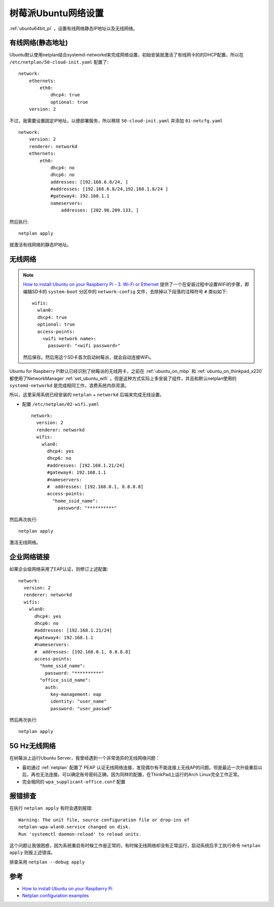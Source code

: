 .. _pi_ubuntu_network:

=====================
树莓派Ubuntu网络设置
=====================

:ref:`ubuntu64bit_pi` ，设置有线网络静态IP地址以及无线网络。

有线网络(静态地址)
===================

Ubuntu默认使用netplan结合systemd-networkd来完成网络设置，初始安装就激活了有线网卡的的DHCP配置，所以在 ``/etc/netplan/50-cloud-init.yaml`` 配置了::

   network:
       ethernets:
           eth0:
               dhcp4: true
               optional: true
       version: 2

不过，我需要设置固定IP地址，以便部署服务，所以移除 ``50-cloud-init.yaml`` 并添加 ``01-netcfg.yaml`` ::

   network:
       version: 2
       renderer: networkd
       ethernets:
           eth0:
               dhcp4: no
               dhcp6: no
               addresses: [192.168.6.8/24, ]
               #addresses: [192.168.6.8/24,192.168.1.8/24 ]
               #gateway4: 192.168.1.1
               nameservers:
                   addresses: [202.96.209.133, ]

然后执行::

   netplan apply

就激活有线网络的静态IP地址。

无线网络
==========

.. note::

   `How to install Ubuntu on your Raspberry Pi - 3. Wi-Fi or Ethernet <https://ubuntu.com/tutorials/how-to-install-ubuntu-on-your-raspberry-pi#3-wifi-or-ethernet>`_ 提供了一个在安装过程中设置WiFi的步骤，即编辑SD卡的 ``system-boot`` 分区中的 ``network-config`` 文件，去除掉以下段落的注释符号 ``#`` 类似如下::

      wifis:
        wlan0:
        dhcp4: true
        optional: true
        access-points:
          <wifi network name>:
            password: "<wifi password>"

   然后保存。然后用这个SD卡首次启动树莓派，就会自动连接WiFi。

Ubuntu for Raspberry Pi默认已经识别了树莓派的无线网卡，之前在 :ref:`ubuntu_on_mbp` 和 :ref:`ubuntu_on_thinkpad_x220` 都使用了NetworkManager :ref:`set_ubuntu_wifi` 。但是这种方式实际上多安装了组件，并且和默认netplan使用的 ``systemd-networkd`` 是完成相同工作，浪费系统内存资源。

所以，这里采用系统已经安装的 ``netplan`` + ``networkd`` 后端来完成无线设置。

- 配置 ``/etc/netplan/02-wifi.yaml`` ::

   network:
     version: 2
     renderer: networkd
     wifis:
       wlan0:
         dhcp4: yes
         dhcp6: no
         #addresses: [192.168.1.21/24]
         #gateway4: 192.168.1.1
         #nameservers:
         #  addresses: [192.168.0.1, 8.8.8.8]
         access-points:
           "home_ssid_name":
             password: "**********"

然后再次执行::

   netplan apply

激活无线网络。

企业网络链接
=============

如果企业级网络采用了EAP认证，则修订上述配置::

   network:
     version: 2
     renderer: networkd
     wifis:
       wlan0:
         dhcp4: yes
         dhcp6: no
         #addresses: [192.168.1.21/24]
         #gateway4: 192.168.1.1
         #nameservers:
         #  addresses: [192.168.0.1, 8.8.8.8]
         access-points:
           "home_ssid_name":
             password: "**********"
           "office_ssid_name":
             auth:
               key-management: eap
               identity: "user_name"
               password: "user_passwd"

然后再次执行::

   netplan apply

5G Hz无线网络
==============

在树莓派上运行Ubuntu Server，我曾经遇到一个非常诡异的无线网络问题：

- 最初通过 :ref:`netplan` 配置了 PEAP 认证无线网络连接，发现偶尔有不能连接上无线AP的问题。但是最近一次升级重启以后，再也无法连接。可以确定账号密码正确，因为同样的配置，在ThinkPad上运行的Arch Linux完全工作正常。

- 完全相同的 ``wpa_supplicant-office.conf`` 配置

报错排查
===========

在执行 ``netplan apply`` 有时会遇到报错::

   Warning: The unit file, source configuration file or drop-ins of 
   netplan-wpa-wlan0.service changed on disk. 
   Run 'systemctl daemon-reload' to reload units.

这个问题让我很困惑，因为系统重启有时候工作是正常的，有时候无线网络却没有正常运行，启动系统后手工执行命令 ``netplan apply`` 则报上述错误。

排查采用 ``netplan --debug apply`` 


参考
======

- `How to install Ubuntu on your Raspberry Pi <https://ubuntu.com/tutorials/how-to-install-ubuntu-on-your-raspberry-pi>`_
- `Netplan configuration examples <https://netplan.io/examples/>`_

